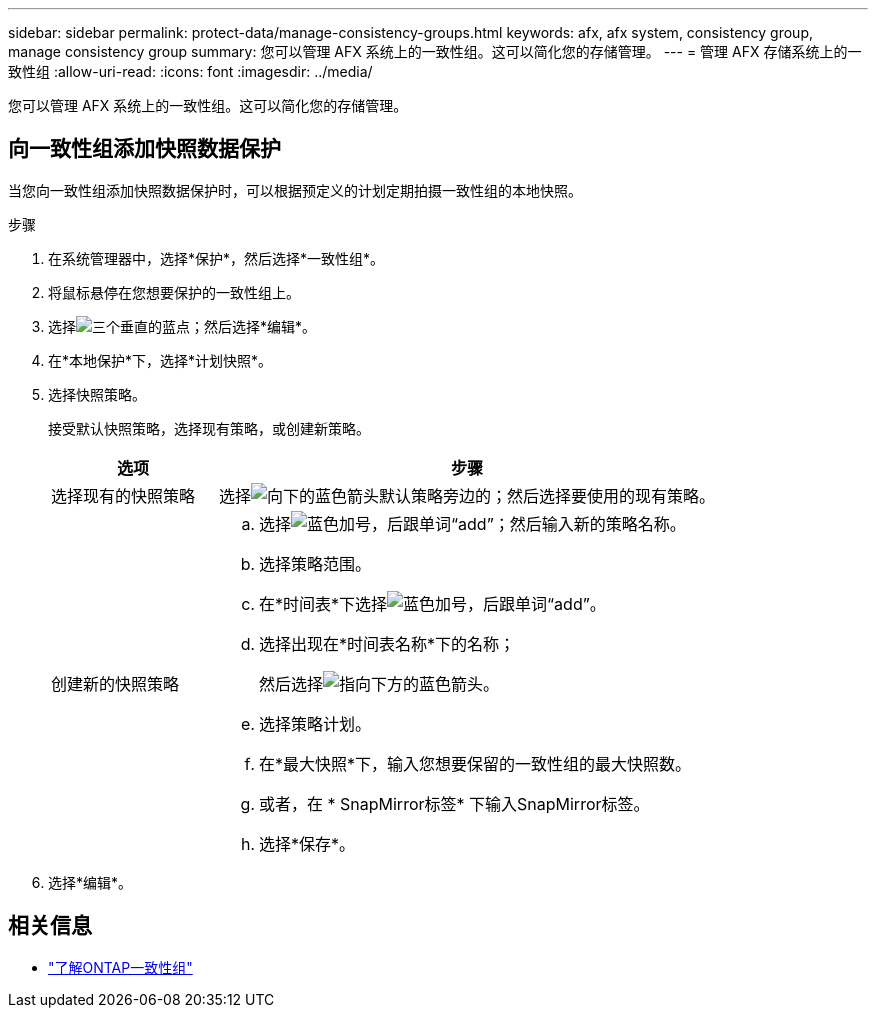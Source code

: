 ---
sidebar: sidebar 
permalink: protect-data/manage-consistency-groups.html 
keywords: afx, afx system, consistency group, manage consistency group 
summary: 您可以管理 AFX 系统上的一致性组。这可以简化您的存储管理。 
---
= 管理 AFX 存储系统上的一致性组
:allow-uri-read: 
:icons: font
:imagesdir: ../media/


[role="lead"]
您可以管理 AFX 系统上的一致性组。这可以简化您的存储管理。



== 向一致性组添加快照数据保护

当您向一致性组添加快照数据保护时，可以根据预定义的计划定期拍摄一致性组的本地快照。

.步骤
. 在系统管理器中，选择*保护*，然后选择*一致性组*。
. 将鼠标悬停在您想要保护的一致性组上。
. 选择image:icon_kabob.gif["三个垂直的蓝点"]；然后选择*编辑*。
. 在*本地保护*下，选择*计划快照*。
. 选择快照策略。
+
接受默认快照策略，选择现有策略，或创建新策略。

+
[cols="2,6a"]
|===
| 选项 | 步骤 


| 选择现有的快照策略  a| 
选择image:icon_dropdown_arrow.gif["向下的蓝色箭头"]默认策略旁边的；然后选择要使用的现有策略。



| 创建新的快照策略  a| 
.. 选择image:icon_add.gif["蓝色加号，后跟单词“add”"]；然后输入新的策略名称。
.. 选择策略范围。
.. 在*时间表*下选择image:icon_add.gif["蓝色加号，后跟单词“add”"]。
.. 选择出现在*时间表名称*下的名称；
+
然后选择image:icon_dropdown_arrow.gif["指向下方的蓝色箭头"]。

.. 选择策略计划。
.. 在*最大快照*下，输入您想要保留的一致性组的最大快照数。
.. 或者，在 * SnapMirror标签* 下输入SnapMirror标签。
.. 选择*保存*。


|===
. 选择*编辑*。




== 相关信息

* https://docs.netapp.com/us-en/ontap/consistency-groups/index.html["了解ONTAP一致性组"^]

